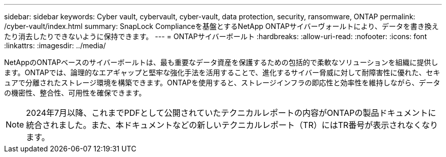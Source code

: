 ---
sidebar: sidebar 
keywords: Cyber vault, cybervault, cyber-vault, data protection, security, ransomware, ONTAP 
permalink: /cyber-vault/index.html 
summary: SnapLock Complianceを基盤とするNetApp ONTAPサイバーヴォールトにより、データを書き換えたり消去したりできないように保持できます。 
---
= ONTAPサイバーボールト
:hardbreaks:
:allow-uri-read: 
:nofooter: 
:icons: font
:linkattrs: 
:imagesdir: ../media/


[role="lead"]
NetAppのONTAPベースのサイバーボールトは、最も重要なデータ資産を保護するための包括的で柔軟なソリューションを組織に提供します。ONTAPでは、論理的なエアギャップと堅牢な強化手法を活用することで、進化するサイバー脅威に対して耐障害性に優れた、セキュアで分離されたストレージ環境を構築できます。ONTAPを使用すると、ストレージインフラの即応性と効率性を維持しながら、データの機密性、整合性、可用性を確保できます。


NOTE: 2024年7月以降、これまでPDFとして公開されていたテクニカルレポートの内容がONTAPの製品ドキュメントに統合されました。また、本ドキュメントなどの新しいテクニカルレポート（TR）にはTR番号が表示されなくなります。

